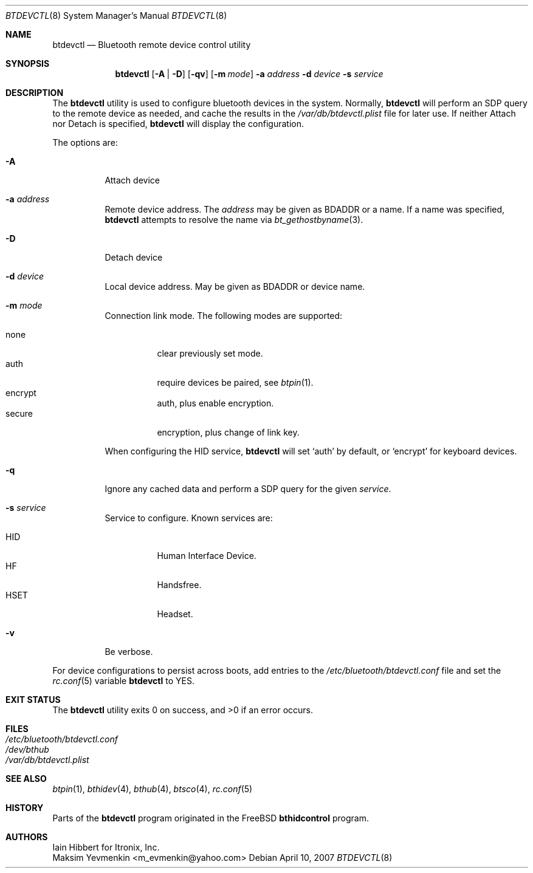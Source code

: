 .\" $NetBSD: btdevctl.8,v 1.4.4.1 2008/01/09 02:01:55 matt Exp $
.\"
.\" Copyright (c) 2006 Itronix Inc.
.\" All rights reserved.
.\"
.\" Redistribution and use in source and binary forms, with or without
.\" modification, are permitted provided that the following conditions
.\" are met:
.\" 1. Redistributions of source code must retain the above copyright
.\"    notice, this list of conditions and the following disclaimer.
.\" 2. Redistributions in binary form must reproduce the above copyright
.\"    notice, this list of conditions and the following disclaimer in the
.\"    documentation and/or other materials provided with the distribution.
.\" 3. The name of Itronix Inc. may not be used to endorse
.\"    or promote products derived from this software without specific
.\"    prior written permission.
.\"
.\" THIS SOFTWARE IS PROVIDED BY ITRONIX INC. ``AS IS'' AND
.\" ANY EXPRESS OR IMPLIED WARRANTIES, INCLUDING, BUT NOT LIMITED
.\" TO, THE IMPLIED WARRANTIES OF MERCHANTABILITY AND FITNESS FOR A PARTICULAR
.\" PURPOSE ARE DISCLAIMED.  IN NO EVENT SHALL ITRONIX INC. BE LIABLE FOR ANY
.\" DIRECT, INDIRECT, INCIDENTAL, SPECIAL, EXEMPLARY, OR CONSEQUENTIAL DAMAGES
.\" (INCLUDING, BUT NOT LIMITED TO, PROCUREMENT OF SUBSTITUTE GOODS OR SERVICES;
.\" LOSS OF USE, DATA, OR PROFITS; OR BUSINESS INTERRUPTION) HOWEVER CAUSED AND
.\" ON ANY THEORY OF LIABILITY, WHETHER IN
.\" CONTRACT, STRICT LIABILITY, OR TORT (INCLUDING NEGLIGENCE OR OTHERWISE)
.\" ARISING IN ANY WAY OUT OF THE USE OF THIS SOFTWARE, EVEN IF ADVISED OF THE
.\" POSSIBILITY OF SUCH DAMAGE.
.\"
.\" Copyright (c) 2004 Maksim Yevmenkin <m_evmenkin@yahoo.com>
.\" All rights reserved.
.\"
.\" Redistribution and use in source and binary forms, with or without
.\" modification, are permitted provided that the following conditions
.\" are met:
.\" 1. Redistributions of source code must retain the above copyright
.\"    notice, this list of conditions and the following disclaimer.
.\" 2. Redistributions in binary form must reproduce the above copyright
.\"    notice, this list of conditions and the following disclaimer in the
.\"    documentation and/or other materials provided with the distribution.
.\"
.\" THIS SOFTWARE IS PROVIDED BY THE AUTHOR AND CONTRIBUTORS ``AS IS'' AND
.\" ANY EXPRESS OR IMPLIED WARRANTIES, INCLUDING, BUT NOT LIMITED TO, THE
.\" IMPLIED WARRANTIES OF MERCHANTABILITY AND FITNESS FOR A PARTICULAR PURPOSE
.\" ARE DISCLAIMED. IN NO EVENT SHALL THE AUTHOR OR CONTRIBUTORS BE LIABLE
.\" FOR ANY DIRECT, INDIRECT, INCIDENTAL, SPECIAL, EXEMPLARY, OR CONSEQUENTIAL
.\" DAMAGES (INCLUDING, BUT NOT LIMITED TO, PROCUREMENT OF SUBSTITUTE GOODS
.\" OR SERVICES; LOSS OF USE, DATA, OR PROFITS; OR BUSINESS INTERRUPTION)
.\" HOWEVER CAUSED AND ON ANY THEORY OF LIABILITY, WHETHER IN CONTRACT, STRICT
.\" LIABILITY, OR TORT (INCLUDING NEGLIGENCE OR OTHERWISE) ARISING IN ANY WAY
.\" OUT OF THE USE OF THIS SOFTWARE, EVEN IF ADVISED OF THE POSSIBILITY OF
.\" SUCH DAMAGE.
.\"
.\" $Id: btdevctl.8,v 1.4.4.1 2008/01/09 02:01:55 matt Exp $
.\" $FreeBSD: src/usr.sbin/bluetooth/bthidcontrol/bthidcontrol.8,v 1.3 2005/01/18 20:02:30 ru Exp $
.\"
.Dd April 10, 2007
.Dt BTDEVCTL 8
.Os
.Sh NAME
.Nm btdevctl
.Nd Bluetooth remote device control utility
.Sh SYNOPSIS
.Nm
.Op Fl A | Fl D
.Op Fl qv
.Op Fl m Ar mode
.Fl a Ar address
.Fl d Ar device
.Fl s Ar service
.Sh DESCRIPTION
The
.Nm
utility is used to configure bluetooth devices in the system.
Normally,
.Nm
will perform  an SDP query to the remote device as needed, and
cache the results in the
.Pa /var/db/btdevctl.plist
file for later use.
If neither Attach nor Detach is specified,
.Nm
will display the configuration.
.Pp
The options are:
.Bl -tag
.It Fl A
Attach device
.It Fl a Ar address
Remote device address.
The
.Ar address
may be given as BDADDR or a name.
If a name was specified,
.Nm
attempts to resolve the name via
.Xr bt_gethostbyname 3 .
.It Fl D
Detach device
.It Fl d Ar device
Local device address.
May be given as BDADDR or device name.
.It Fl m Ar mode
Connection link mode.
The following modes are supported:
.Pp
.Bl -tag -compact
.It none
clear previously set mode.
.It auth
require devices be paired, see
.Xr btpin 1 .
.It encrypt
auth, plus enable encryption.
.It secure
encryption, plus change of link key.
.El
.Pp
When configuring the HID service,
.Nm
will set
.Sq auth
by default, or
.Sq encrypt
for keyboard devices.
.It Fl q
Ignore any cached data and perform a SDP query for the given
.Ar service .
.It Fl s Ar service
Service to configure.
Known services are:
.Pp
.Bl -tag -width HSETXX -compact
.It Dv HID
Human Interface Device.
.It Dv HF
Handsfree.
.It Dv HSET
Headset.
.El
.It Fl v
Be verbose.
.El
.Pp
For device configurations to persist across boots, add entries to the
.Pa /etc/bluetooth/btdevctl.conf
file and
set the
.Xr rc.conf 5
variable
.Sy btdevctl
to YES.
.Sh EXIT STATUS
.Ex -std
.Sh FILES
.Bl -tag -compact
.It Pa /etc/bluetooth/btdevctl.conf
.It Pa /dev/bthub
.It Pa /var/db/btdevctl.plist
.El
.Sh SEE ALSO
.Xr btpin 1 ,
.Xr bthidev 4 ,
.Xr bthub 4 ,
.Xr btsco 4 ,
.Xr rc.conf 5
.Sh HISTORY
Parts of the
.Nm
program originated in the
.Fx
.Nm bthidcontrol
program.
.Sh AUTHORS
.An Iain Hibbert
for Itronix, Inc.
.An Maksim Yevmenkin Aq m_evmenkin@yahoo.com
